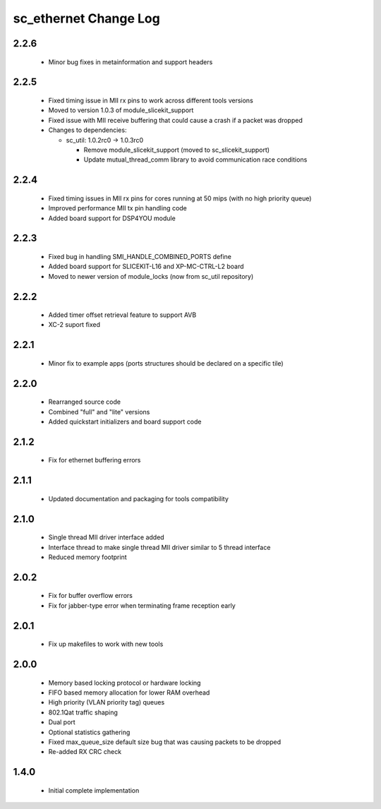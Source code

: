 sc_ethernet Change Log
======================

2.2.6
-----
  * Minor bug fixes in metainformation and support headers

2.2.5
-----
  * Fixed timing issue in MII rx pins to work across different tools
    versions
  * Moved to version 1.0.3 of module_slicekit_support
  * Fixed issue with MII receive buffering that could cause a crash if a packet was dropped

  * Changes to dependencies:

    - sc_util: 1.0.2rc0 -> 1.0.3rc0

      + Remove module_slicekit_support (moved to sc_slicekit_support)
      + Update mutual_thread_comm library to avoid communication race conditions

2.2.4
-----
  * Fixed timing issues in MII rx pins for cores running at 50 mips
    (with no high priority queue)
  * Improved performance MII tx pin handling code
  * Added board support for DSP4YOU module

2.2.3
-----
  * Fixed bug in handling SMI_HANDLE_COMBINED_PORTS define
  * Added board support for SLICEKIT-L16 and XP-MC-CTRL-L2 board
  * Moved to newer version of module_locks (now from sc_util repository)

2.2.2
-----
  * Added timer offset retrieval feature to support AVB
  * XC-2 suport fixed

2.2.1
-----
  * Minor fix to example apps (ports structures should be declared on
    a specific tile)

2.2.0
-----
  * Rearranged source code
  * Combined "full" and "lite" versions
  * Added quickstart initializers and board support code

2.1.2
-----
  * Fix for ethernet buffering errors

2.1.1
-----
   * Updated documentation and packaging for tools compatibility

2.1.0
-----
   * Single thread MII driver interface added
   * Interface thread to make single thread MII driver similar to 5 thread interface
   * Reduced memory footprint

2.0.2
-----
   * Fix for buffer overflow errors
   * Fix for jabber-type error when terminating frame reception early

2.0.1
-----
   * Fix up makefiles to work with new tools

2.0.0
-----

   * Memory based locking protocol or hardware locking
   * FIFO based memory allocation for lower RAM overhead
   * High priority (VLAN priority tag) queues
   * 802.1Qat traffic shaping
   * Dual port
   * Optional statistics gathering
   * Fixed max_queue_size default size bug that was causing packets to be dropped
   * Re-added RX CRC check

1.4.0
-----

   * Initial complete implementation
